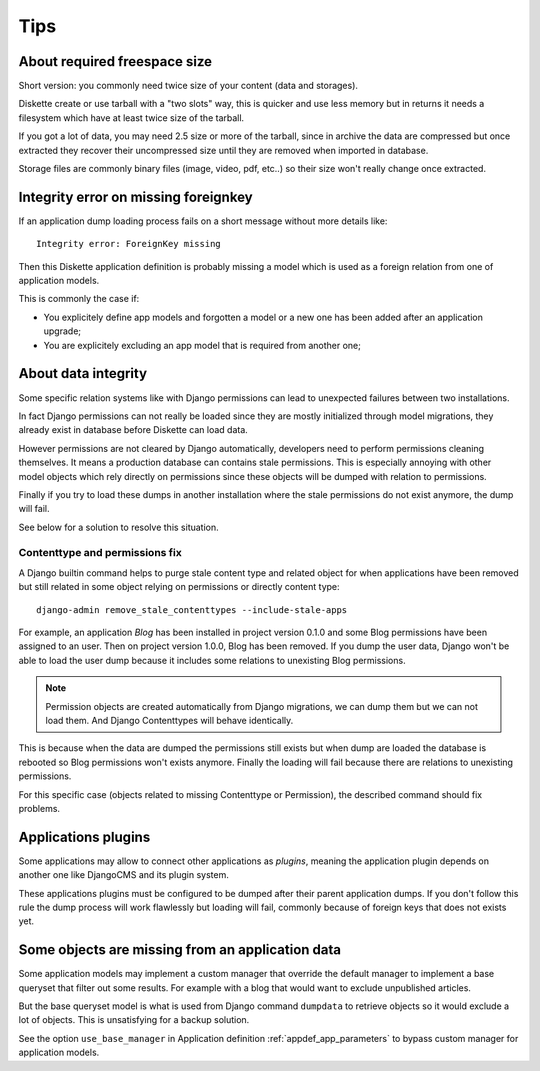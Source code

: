 .. _tips_intro:


Tips
****


About required freespace size
-----------------------------

Short version: you commonly need twice size of your content (data and storages).

Diskette create or use tarball with a "two slots" way, this is quicker and use less
memory but in returns it needs a filesystem which have at least twice size of the
tarball.

If you got a lot of data, you may need 2.5 size or more of the tarball, since in
archive the data are compressed but once extracted they recover their uncompressed size
until they are removed when imported in database.

Storage files are commonly binary files (image, video, pdf, etc..) so their size won't
really change once extracted.


Integrity error on missing foreignkey
-------------------------------------

If an application dump loading process fails on a short message without more details
like: ::

    Integrity error: ForeignKey missing

Then this Diskette application definition is probably missing a model which is used
as a foreign relation from one of application models.

This is commonly the case if:

* You explicitely define app models and forgotten a model or a new one has been added
  after an application upgrade;
* You are explicitely excluding an app model that is required from another one;


About data integrity
--------------------

Some specific relation systems like with Django permissions can lead to unexpected
failures between two installations.

In fact Django permissions can not really be loaded since they are mostly initialized
through model migrations, they already exist in database before Diskette can load data.

However permissions are not cleared by Django automatically, developers need to perform
permissions cleaning themselves. It means a production database can contains stale
permissions. This is especially annoying with other model objects which rely
directly on permissions since these objects will be dumped with relation to permissions.

Finally if you try to load these dumps in another installation where the stale
permissions do not exist anymore, the dump will fail.

See below for a solution to resolve this situation.


Contenttype and permissions fix
...............................

A Django builtin command helps to purge stale content type and related object for when
applications have been removed but still related in some object relying on permissions
or directly content type: ::

    django-admin remove_stale_contenttypes --include-stale-apps

For example, an application *Blog* has been installed in project version 0.1.0 and
some Blog permissions have been assigned to an user. Then on project version 1.0.0,
Blog has been removed. If you dump the user data, Django won't be able to load the user
dump because it includes some relations to unexisting Blog permissions.

.. Note::
    Permission objects are created automatically from Django migrations, we can dump
    them but we can not load them. And Django Contenttypes will behave identically.

This is because when the data are dumped the permissions still exists but when dump are
loaded the database is rebooted so Blog permissions won't exists anymore. Finally the
loading will fail because there are relations to unexisting permissions.

For this specific case (objects related to missing Contenttype or Permission), the
described command should fix problems.


Applications plugins
--------------------

Some applications may allow to connect other applications as *plugins*, meaning the
application plugin depends on another one like DjangoCMS and its plugin system.

These applications plugins must be configured to be dumped after their parent
application dumps. If you don't follow this rule the dump process will work flawlessly
but loading will fail, commonly because of foreign keys that does not exists yet.

Some objects are missing from an application data
-------------------------------------------------

Some application models may implement a custom manager that override the default manager
to implement a base queryset that filter out some results. For example with a blog that
would want to exclude unpublished articles.

But the base queryset model is what is used from Django command ``dumpdata`` to
retrieve objects so it would exclude a lot of objects. This is unsatisfying for a
backup solution.

See the option ``use_base_manager`` in Application definition
:ref:`appdef_app_parameters` to bypass custom manager for application models.
